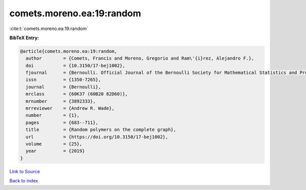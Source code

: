 comets.moreno.ea:19:random
==========================

:cite:t:`comets.moreno.ea:19:random`

**BibTeX Entry:**

.. code-block:: bibtex

   @article{comets.moreno.ea:19:random,
     author        = {Comets, Francis and Moreno, Gregorio and Ram\'{i}rez, Alejandro F.},
     doi           = {10.3150/17-bej1002},
     fjournal      = {Bernoulli. Official Journal of the Bernoulli Society for Mathematical Statistics and Probability},
     issn          = {1350-7265},
     journal       = {Bernoulli},
     mrclass       = {60K37 (60B20 82D60)},
     mrnumber      = {3892333},
     mrreviewer    = {Andrew R. Wade},
     number        = {1},
     pages         = {683--711},
     title         = {Random polymers on the complete graph},
     url           = {https://doi.org/10.3150/17-bej1002},
     volume        = {25},
     year          = {2019}
   }

`Link to Source <https://doi.org/10.3150/17-bej1002},>`_


`Back to index <../By-Cite-Keys.html>`_
